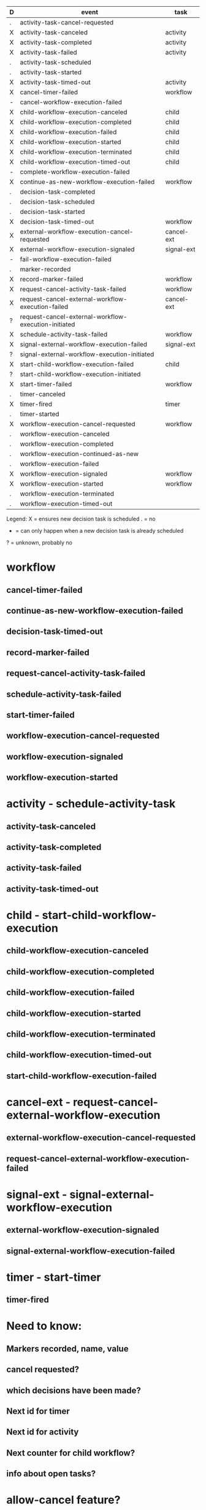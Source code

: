 
| D | event                                                | task       |
|---+------------------------------------------------------+------------|
| . | activity-task-cancel-requested                       |            |
| X | activity-task-canceled                               | activity   |
| X | activity-task-completed                              | activity   |
| X | activity-task-failed                                 | activity   |
| . | activity-task-scheduled                              |            |
| . | activity-task-started                                |            |
| X | activity-task-timed-out                              | activity   |
| X | cancel-timer-failed                                  | workflow   |
| - | cancel-workflow-execution-failed                     |            |
| X | child-workflow-execution-canceled                    | child      |
| X | child-workflow-execution-completed                   | child      |
| X | child-workflow-execution-failed                      | child      |
| X | child-workflow-execution-started                     | child      |
| X | child-workflow-execution-terminated                  | child      |
| X | child-workflow-execution-timed-out                   | child      |
| - | complete-workflow-execution-failed                   |            |
| X | continue-as-new-workflow-execution-failed            | workflow   |
| . | decision-task-completed                              |            |
| . | decision-task-scheduled                              |            |
| . | decision-task-started                                |            |
| X | decision-task-timed-out                              | workflow   |
| X | external-workflow-execution-cancel-requested         | cancel-ext |
| X | external-workflow-execution-signaled                 | signal-ext |
| - | fail-workflow-execution-failed                       |            |
| . | marker-recorded                                      |            |
| X | record-marker-failed                                 | workflow   |
| X | request-cancel-activity-task-failed                  | workflow   |
| X | request-cancel-external-workflow-execution-failed    | cancel-ext |
| ? | request-cancel-external-workflow-execution-initiated |            |
| X | schedule-activity-task-failed                        | workflow   |
| X | signal-external-workflow-execution-failed            | signal-ext |
| ? | signal-external-workflow-execution-initiated         |            |
| X | start-child-workflow-execution-failed                | child      |
| ? | start-child-workflow-execution-initiated             |            |
| X | start-timer-failed                                   | workflow   |
| . | timer-canceled                                       |            |
| X | timer-fired                                          | timer      |
| . | timer-started                                        |            |
| X | workflow-execution-cancel-requested                  | workflow   |
| . | workflow-execution-canceled                          |            |
| . | workflow-execution-completed                         |            |
| . | workflow-execution-continued-as-new                  |            |
| . | workflow-execution-failed                            |            |
| X | workflow-execution-signaled                          | workflow   |
| X | workflow-execution-started                           | workflow   |
| . | workflow-execution-terminated                        |            |
| . | workflow-execution-timed-out                         |            |

Legend:
X = ensures new decision task is scheduled
. = no
- = can only happen when a new decision task is already scheduled
? = unknown, probably no


* workflow
** cancel-timer-failed
** continue-as-new-workflow-execution-failed
** decision-task-timed-out
** record-marker-failed
** request-cancel-activity-task-failed
** schedule-activity-task-failed
** start-timer-failed
** workflow-execution-cancel-requested
** workflow-execution-signaled
** workflow-execution-started

* activity - schedule-activity-task
** activity-task-canceled
** activity-task-completed
** activity-task-failed
** activity-task-timed-out

* child - start-child-workflow-execution
** child-workflow-execution-canceled
** child-workflow-execution-completed
** child-workflow-execution-failed
** child-workflow-execution-started
** child-workflow-execution-terminated
** child-workflow-execution-timed-out
** start-child-workflow-execution-failed

* cancel-ext - request-cancel-external-workflow-execution
** external-workflow-execution-cancel-requested
** request-cancel-external-workflow-execution-failed

* signal-ext - signal-external-workflow-execution
** external-workflow-execution-signaled
** signal-external-workflow-execution-failed

* timer - start-timer
** timer-fired


* Need to know:
** Markers recorded, name, value
** cancel requested?
** which decisions have been made?
** Next id for timer
** Next id for activity
** Next counter for child workflow?
** info about open tasks?

* allow-cancel feature?
* workflow-execution-cancel-requested event handler should be executed last?
